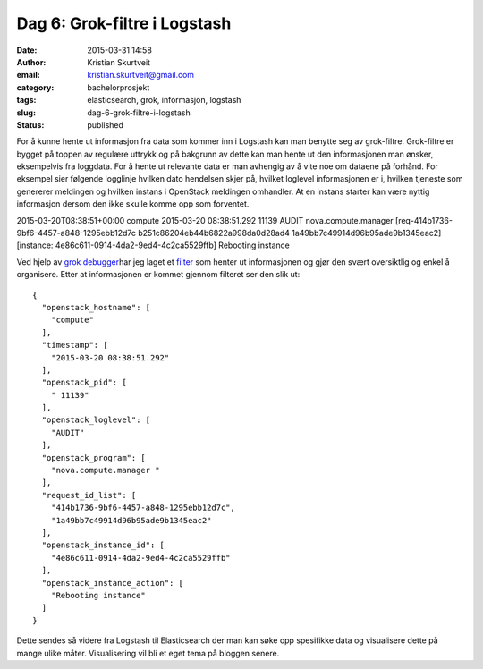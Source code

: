 Dag 6: Grok-filtre i Logstash
#############################
:date: 2015-03-31 14:58
:author: Kristian Skurtveit
:email:	kristian.skurtveit@gmail.com
:category: bachelorprosjekt
:tags: elasticsearch, grok, informasjon, logstash
:slug: dag-6-grok-filtre-i-logstash
:status: published

For å kunne hente ut informasjon fra data som kommer inn i Logstash kan
man benytte seg av grok-filtre. Grok-filtre er bygget på toppen av
regulære uttrykk og på bakgrunn av dette kan man hente ut den
informasjonen man ønsker, eksempelvis fra loggdata. For å hente ut
relevante data er man avhengig av å vite noe om dataene på forhånd. For
eksempel sier følgende logglinje hvilken dato hendelsen skjer på,
hvilket loglevel informasjonen er i, hvilken tjeneste som genererer
meldingen og hvilken instans i OpenStack meldingen omhandler. At en
instans starter kan være nyttig informasjon dersom den ikke skulle komme
opp som forventet.

2015-03-20T08:38:51+00:00 compute 2015-03-20 08:38:51.292 11139 AUDIT
nova.compute.manager [req-414b1736-9bf6-4457-a848-1295ebb12d7c
b251c86204eb44b6822a998da0d28ad4 1a49bb7c49914d96b95ade9b1345eac2]
[instance: 4e86c611-0914-4da2-9ed4-4c2ca5529ffb] Rebooting instance

Ved hjelp av `grok debugger <http://grokdebug.herokuapp.com/>`__\ har
jeg laget et `filter <http://paste.debian.net/164129/>`__ som henter ut
informasjonen og gjør den svært oversiktlig og enkel å organisere. Etter
at informasjonen er kommet gjennom filteret ser den slik ut:

::

    {
      "openstack_hostname": [
        "compute"
      ],
      "timestamp": [
        "2015-03-20 08:38:51.292"
      ],
      "openstack_pid": [
        " 11139"
      ],
      "openstack_loglevel": [
        "AUDIT"
      ],
      "openstack_program": [
        "nova.compute.manager "
      ],
      "request_id_list": [
        "414b1736-9bf6-4457-a848-1295ebb12d7c",
        "1a49bb7c49914d96b95ade9b1345eac2"
      ],
      "openstack_instance_id": [
        "4e86c611-0914-4da2-9ed4-4c2ca5529ffb"
      ],
      "openstack_instance_action": [
        "Rebooting instance"
      ]
    }

Dette sendes så videre fra Logstash til Elasticsearch der man kan søke
opp spesifikke data og visualisere dette på mange ulike måter.
Visualisering vil bli et eget tema på bloggen senere.

 
